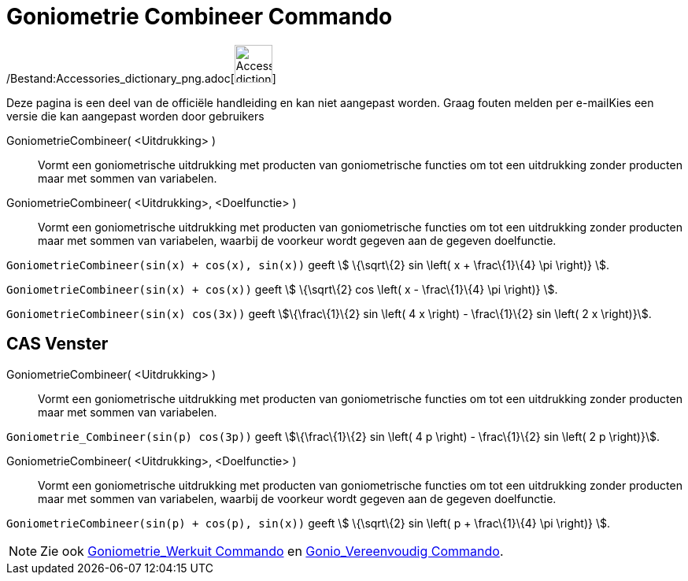= Goniometrie Combineer Commando
:page-en: commands/TrigCombine_Command
ifdef::env-github[:imagesdir: /nl/modules/ROOT/assets/images]

/Bestand:Accessories_dictionary_png.adoc[image:48px-Accessories_dictionary.png[Accessories
dictionary.png,width=48,height=48]]

Deze pagina is een deel van de officiële handleiding en kan niet aangepast worden. Graag fouten melden per
e-mail[.mw-selflink .selflink]##Kies een versie die kan aangepast worden door gebruikers##

GoniometrieCombineer( <Uitdrukking> )::
  Vormt een goniometrische uitdrukking met producten van goniometrische functies om tot een uitdrukking zonder producten
  maar met sommen van variabelen.
GoniometrieCombineer( <Uitdrukking>, <Doelfunctie> )::
  Vormt een goniometrische uitdrukking met producten van goniometrische functies om tot een uitdrukking zonder producten
  maar met sommen van variabelen, waarbij de voorkeur wordt gegeven aan de gegeven doelfunctie.

[EXAMPLE]
====

`++GoniometrieCombineer(sin(x) + cos(x), sin(x))++` geeft stem:[ \{\sqrt\{2} sin \left( x + \frac\{1}\{4} \pi \right)}
].

====

[EXAMPLE]
====

`++GoniometrieCombineer(sin(x) + cos(x))++` geeft stem:[ \{\sqrt\{2} cos \left( x - \frac\{1}\{4} \pi \right)} ].

====

[EXAMPLE]
====

`++GoniometrieCombineer(sin(x) cos(3x))++` geeft stem:[\{\frac\{1}\{2} sin \left( 4 x \right) - \frac\{1}\{2} sin \left(
2 x \right)}].

====

== CAS Venster

GoniometrieCombineer( <Uitdrukking> )::
  Vormt een goniometrische uitdrukking met producten van goniometrische functies om tot een uitdrukking zonder producten
  maar met sommen van variabelen.

[EXAMPLE]
====

`++Goniometrie_Combineer(sin(p) cos(3p))++` geeft stem:[\{\frac\{1}\{2} sin \left( 4 p \right) - \frac\{1}\{2} sin
\left( 2 p \right)}].

====

GoniometrieCombineer( <Uitdrukking>, <Doelfunctie> )::
  Vormt een goniometrische uitdrukking met producten van goniometrische functies om tot een uitdrukking zonder producten
  maar met sommen van variabelen, waarbij de voorkeur wordt gegeven aan de gegeven doelfunctie.

[EXAMPLE]
====

`++GoniometrieCombineer(sin(p) + cos(p), sin(x))++` geeft stem:[ \{\sqrt\{2} sin \left( p + \frac\{1}\{4} \pi \right)}
].

====

[NOTE]
====

Zie ook xref:/commands/Goniometrie_Werkuit.adoc[Goniometrie_Werkuit Commando] en
xref:/commands/Gonio_Vereenvoudig.adoc[Gonio_Vereenvoudig Commando].

====
